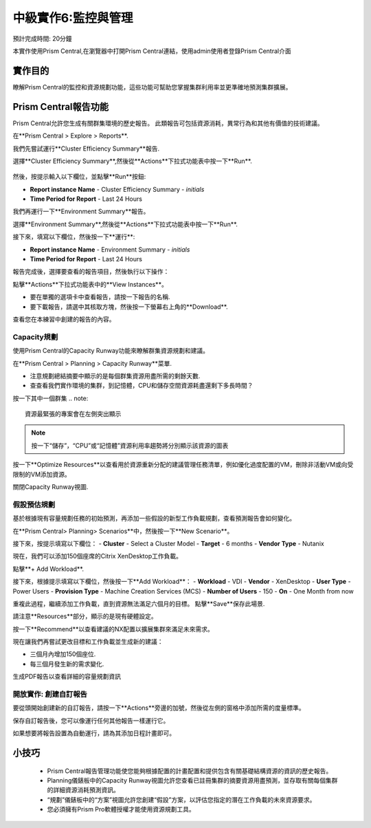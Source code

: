 .. _lab_monitoring_env:

----------------
中級實作6:監控與管理 
----------------
預計完成時間: 20分鐘

本實作使用Prism Central,在瀏覽器中打開Prism Central連結，使用admin使用者登錄Prism Central介面

實作目的
++++++++

瞭解Prism Central的監控和資源規劃功能，這些功能可幫助您掌握集群利用率並更準確地預測集群擴展。

Prism Central報告功能
+++++++++++++++++++++

Prism Central允許您生成有關群集環境的歷史報告。
此類報告可包括資源消耗，異常行為和其他有價值的技術建議。

在**Prism Central > Explore > Reports**.

我們先嘗試運行**Cluster Efficiency Summary**報告.

選擇**Cluster Efficiency Summary**,然後從**Actions**下拉式功能表中按一下**Run**.

.. figure:: images/monitoring_01.png

然後，按提示輸入以下欄位，並點擊**Run**按鈕:

- **Report instance Name** - Cluster Efficiency Summary - *initials*
- **Time Period for Report** - Last 24 Hours

我們再運行一下**Environment Summary**報告。

選擇**Environment Summary**,然後從**Actions**下拉式功能表中按一下**Run**.

接下來，填寫以下欄位，然後按一下**運行**:

- **Report instance Name** - Environment Summary - *initials*
- **Time Period for Report** - Last 24 Hours

報告完成後，選擇要查看的報告項目，然後執行以下操作：

點擊**Actions**下拉式功能表中的**View Instances**。

- 要在單獨的選項卡中查看報告，請按一下報告的名稱.
- 要下載報告，請選中其核取方塊，然後按一下螢幕右上角的**Download**.

查看您在本練習中創建的報告的內容。

Capacity規劃
...............

使用Prism Central的Capacity Runway功能來瞭解群集資源規劃和建議。

在**Prism Central > Planning > Capacity Runway**菜單.

- 注意規劃總結摘要中顯示的是每個群集資源用盡所需的剩餘天數.
- 查查看我們實作環境的集群，到記憶體，CPU和儲存空間資源耗盡還剩下多長時間？

按一下其中一個群集
.. note::

  資源最緊張的專案會在左側突出顯示
  
.. note::

  按一下“儲存”，“CPU”或“記憶體”資源利用率趨勢將分別顯示該資源的圖表

按一下**Optimize Resources**以查看用於資源重新分配的建議管理任務清單，例如優化過度配置的VM，刪除非活動VM或向受限制的VM添加資源。

關閉Capacity Runway視圖.

假設預估規劃
................

基於根據現有容量規劃任務的初始預測，再添加一些假設的新型工作負載規劃，查看預測報告會如何變化。

在**Prism Central> Planning> Scenarios**中，然後按一下**New Scenario**。

接下來，按提示填寫以下欄位：
- **Cluster** - Select a Cluster Model
- **Target** - 6 months
- **Vendor Type** - Nutanix

現在，我們可以添加150個座席的Citrix XenDesktop工作負載。

點擊**+ Add Workload**.

接下來，根據提示填寫以下欄位，然後按一下**Add Workload**：
- **Workload** - VDI
- **Vendor** - XenDesktop
- **User Type** - Power Users
- **Provision Type** - Machine Creation Services (MCS)
- **Number of Users** - 150
- **On** - One Month from now

重複此過程，繼續添加工作負載，直到資源無法滿足六個月的目標。
點擊**Save**保存此場景.

請注意**Resources**部分，顯示的是現有硬體設定。

按一下**Recommend**以查看建議的NX配置以擴展集群來滿足未來需求。

現在讓我們再嘗試更改目標和工作負載並生成新的建議：

- 三個月內增加150個座位.
- 每三個月發生新的需求變化.

生成PDF報告以查看詳細的容量規劃資訊


開放實作: 創建自訂報告
...................................

要從頭開始創建新的自訂報告，請按一下**Actions**旁邊的加號，然後從左側的窗格中添加所需的度量標準。

保存自訂報告後，您可以像運行任何其他報告一樣運行它。

如果想要將報告設置為自動運行，請為其添加日程計畫即可。


小技巧
+++++++++

 -  Prism Central報告管理功能使您能夠根據配置的計畫配置和提供包含有關基礎結構資源的資訊的歷史報告。
 -  Planning儀錶板中的Capacity Runway視圖允許您查看已註冊集群的摘要資源用盡預測，並存取有關每個集群的詳細資源消耗預測資訊。
 - “規劃”儀錶板中的“方案”視圖允許您創建“假設”方案，以評估您指定的潛在工作負載的未來資源要求。
 -  您必須擁有Prism Pro軟體授權才能使用資源規劃工具。
